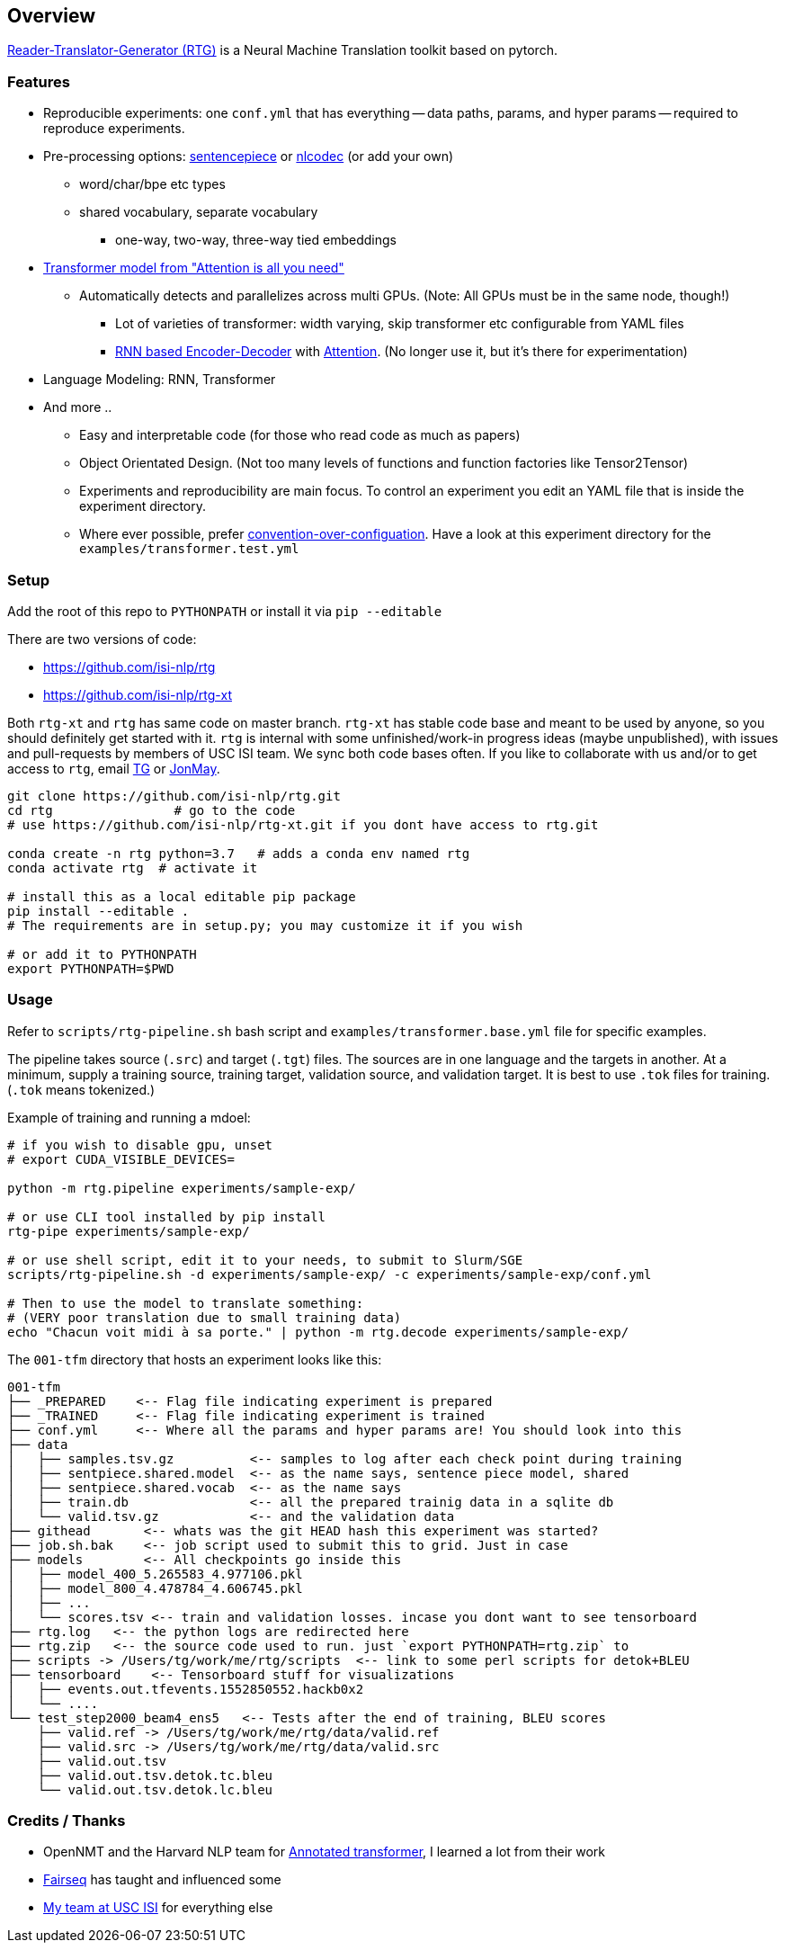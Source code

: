 == Overview

https://isi-nlp.github.io/rtg[Reader-Translator-Generator (RTG)] is a Neural Machine Translation toolkit based on pytorch.

=== Features
* Reproducible experiments: one `conf.yml`  that has everything -- data paths, params, and
   hyper params -- required to reproduce experiments.
*  Pre-processing options: https://github.com/google/sentencepiece[sentencepiece] or https://github.com/isi-nlp/nlcodec[nlcodec] (or add your own)
**  word/char/bpe etc types
** shared vocabulary, separate vocabulary
*** one-way, two-way, three-way tied embeddings
* https://arxiv.org/abs/1706.03762[Transformer model from "Attention is all you need"]
** Automatically detects and parallelizes across multi GPUs. (Note: All GPUs must be in the same node, though!)
*** Lot of varieties of transformer: width varying, skip transformer etc configurable from YAML files
*** https://papers.nips.cc/paper/5346-sequence-to-sequence-learning-with-neural-networks.pdf[RNN based Encoder-Decoder] with https://nlp.stanford.edu/pubs/emnlp15_attn.pdf[Attention]. (No longer use it, but it's there for experimentation)
* Language Modeling: RNN, Transformer
* And more ..
** Easy and interpretable code (for those who read code as much as papers)
** Object Orientated Design. (Not too many levels of functions and function factories like Tensor2Tensor)
** Experiments and reproducibility are main focus. To control an experiment you edit an YAML file that is inside the experiment directory.
** Where ever possible, prefer https://www.wikiwand.com/en/Convention_over_configuration[convention-over-configuation]. Have a look at this experiment directory for the `examples/transformer.test.yml`

=== Setup
Add the root of this repo to `PYTHONPATH` or install it via `pip --editable`

There are two versions of code:

* https://github.com/isi-nlp/rtg
* https://github.com/isi-nlp/rtg-xt

Both `rtg-xt` and `rtg` has same code on master branch.
`rtg-xt` has stable code base and meant to be used by anyone, so you should definitely get started with it.
`rtg` is internal with some unfinished/work-in progress ideas (maybe unpublished), with issues and pull-requests by members of USC ISI team.
We sync both code bases often.
If you like to collaborate with us and/or to get access to `rtg`, email https://isi.edu/~tg[TG] or https://isi.edu/~jonmay[JonMay].


[Source,bash]
----
git clone https://github.com/isi-nlp/rtg.git
cd rtg                # go to the code
# use https://github.com/isi-nlp/rtg-xt.git if you dont have access to rtg.git

conda create -n rtg python=3.7   # adds a conda env named rtg
conda activate rtg  # activate it

# install this as a local editable pip package
pip install --editable .
# The requirements are in setup.py; you may customize it if you wish

# or add it to PYTHONPATH
export PYTHONPATH=$PWD
----


=== Usage

Refer to `scripts/rtg-pipeline.sh` bash script and `examples/transformer.base.yml` file for specific examples.

The pipeline takes source (`.src`) and target (`.tgt`) files. The sources are in one language and the targets in another. At a minimum, supply a training source, training target, validation source, and validation target. It is best to use `.tok` files for training. (`.tok` means tokenized.)

Example of training and running a mdoel:

[source, bash]
----
# if you wish to disable gpu, unset
# export CUDA_VISIBLE_DEVICES=

python -m rtg.pipeline experiments/sample-exp/

# or use CLI tool installed by pip install
rtg-pipe experiments/sample-exp/

# or use shell script, edit it to your needs, to submit to Slurm/SGE
scripts/rtg-pipeline.sh -d experiments/sample-exp/ -c experiments/sample-exp/conf.yml

# Then to use the model to translate something:
# (VERY poor translation due to small training data)
echo "Chacun voit midi à sa porte." | python -m rtg.decode experiments/sample-exp/
----

The `001-tfm` directory that hosts an experiment looks like this:
----
001-tfm
├── _PREPARED    <-- Flag file indicating experiment is prepared
├── _TRAINED     <-- Flag file indicating experiment is trained
├── conf.yml     <-- Where all the params and hyper params are! You should look into this
├── data
│   ├── samples.tsv.gz          <-- samples to log after each check point during training
│   ├── sentpiece.shared.model  <-- as the name says, sentence piece model, shared
│   ├── sentpiece.shared.vocab  <-- as the name says
│   ├── train.db                <-- all the prepared trainig data in a sqlite db
│   └── valid.tsv.gz            <-- and the validation data
├── githead       <-- whats was the git HEAD hash this experiment was started?
├── job.sh.bak    <-- job script used to submit this to grid. Just in case
├── models        <-- All checkpoints go inside this
│   ├── model_400_5.265583_4.977106.pkl
│   ├── model_800_4.478784_4.606745.pkl
│   ├── ...
│   └── scores.tsv <-- train and validation losses. incase you dont want to see tensorboard
├── rtg.log   <-- the python logs are redirected here
├── rtg.zip   <-- the source code used to run. just `export PYTHONPATH=rtg.zip` to
├── scripts -> /Users/tg/work/me/rtg/scripts  <-- link to some perl scripts for detok+BLEU
├── tensorboard    <-- Tensorboard stuff for visualizations
│   ├── events.out.tfevents.1552850552.hackb0x2
│   └── ....
└── test_step2000_beam4_ens5   <-- Tests after the end of training, BLEU scores
    ├── valid.ref -> /Users/tg/work/me/rtg/data/valid.ref
    ├── valid.src -> /Users/tg/work/me/rtg/data/valid.src
    ├── valid.out.tsv
    ├── valid.out.tsv.detok.tc.bleu
    └── valid.out.tsv.detok.lc.bleu
----

=== Credits / Thanks
-  OpenNMT and the Harvard NLP team for http://nlp.seas.harvard.edu/2018/04/03/attention.html[Annotated transformer], I learned a lot from their work
-  https://github.com/pytorch/fairseq[Fairseq] has taught and influenced some
-  https://www.isi.edu/research_groups/nlg/people[My team at USC ISI] for everything else

